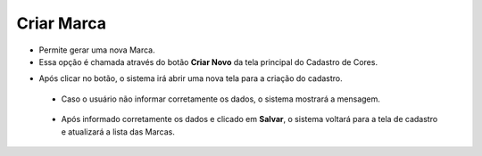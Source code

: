 Criar Marca
###########
- Permite gerar uma nova Marca.

- Essa opção é chamada através do botão **Criar Novo** da tela principal do Cadastro de Cores.

|imagem0|

- Após clicar no botão, o sistema irá abrir uma nova tela para a criação do cadastro.

|imagem4|
   
   * Caso o usuário não informar corretamente os dados, o sistema mostrará a mensagem.

|imagem4a|

   * Após informado corretamente os dados e clicado em **Salvar**, o sistema voltará para a tela de cadastro e atualizará a lista das Marcas.   

.. |imagem0| image:: imagens/Marca_0.png

.. |imagem4| image:: imagens/Marca_4.png

.. |imagem4a| image:: imagens/Marca_4a.png
